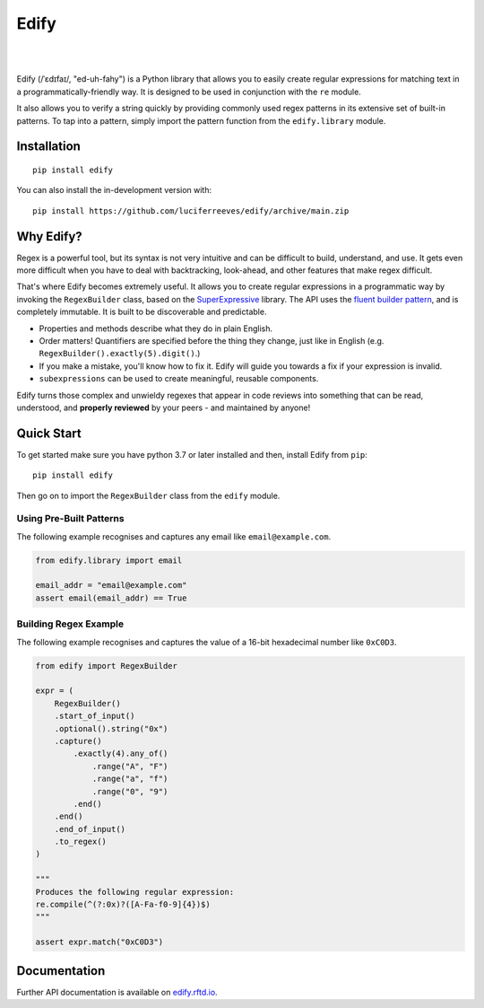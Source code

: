 ========
Edify
========

.. Cover Image
.. image:: https://raw.githubusercontent.com/luciferreeves/edify/dev/images/cover.png
    :alt: Cover Image

|

.. image:: https://readthedocs.org/projects/edify/badge/?style=flat&version=stable
    :target: https://edify.readthedocs.io/
    :alt: Documentation Status

.. image:: https://github.com/luciferreeves/edify/actions/workflows/github-actions.yml/badge.svg?branch=main
    :alt: GitHub Actions Build Status
    :target: https://github.com/luciferreeves/edify/actions

.. image:: https://codecov.io/gh/luciferreeves/edify/branch/main/graphs/badge.svg?branch=main
    :alt: Coverage Status
    :target: https://codecov.io/github/luciferreeves/edify

.. .. |version| image:: https://img.shields.io/pypi/v/edify.svg
..     :alt: PyPI Package latest release
..     :target: https://pypi.org/project/edify

.. .. |wheel| image:: https://img.shields.io/pypi/wheel/edify.svg
..     :alt: PyPI Wheel
..     :target: https://pypi.org/project/edify

.. .. |supported-versions| image:: https://img.shields.io/pypi/pyversions/edify.svg
..     :alt: Supported versions
..     :target: https://pypi.org/project/edify

.. .. |supported-implementations| image:: https://img.shields.io/pypi/implementation/edify.svg
..     :alt: Supported implementations
..     :target: https://pypi.org/project/edify

.. .. |commits-since| image:: https://img.shields.io/github/commits-since/luciferreeves/edify/v0.1.0.svg
..     :alt: Commits since latest release
..     :target: https://github.com/luciferreeves/edify/compare/v0.1.0...main



.. end-badges

|

Edify (/ˈɛdɪfaɪ/, "ed-uh-fahy") is a Python library that allows you to easily create regular expressions for matching text in a programmatically-friendly way. It is designed to be used in conjunction with the ``re`` module.

It also allows you to verify a string quickly by providing commonly used regex patterns in its extensive set of built-in patterns. To tap into a pattern, simply import the pattern function from the ``edify.library`` module.

Installation
============

::

    pip install edify

You can also install the in-development version with::

    pip install https://github.com/luciferreeves/edify/archive/main.zip


Why Edify?
===========

Regex is a powerful tool, but its syntax is not very intuitive and can be difficult to build, understand, and use. It gets even more difficult when you have to deal with backtracking, look-ahead, and other features that make regex difficult.

That's where Edify becomes extremely useful. It allows you to create regular expressions in a programmatic way by invoking the ``RegexBuilder`` class, based on the SuperExpressive_ library. The API uses the `fluent builder pattern <https://en.wikipedia.org/wiki/Fluent_interface>`_, and is completely immutable. It is built to be discoverable and predictable.

- Properties and methods describe what they do in plain English.
- Order matters! Quantifiers are specified before the thing they change, just like in English (e.g. ``RegexBuilder().exactly(5).digit()``.)
- If you make a mistake, you'll know how to fix it. Edify will guide you towards a fix if your expression is invalid.
- ``subexpressions`` can be used to create meaningful, reusable components.

Edify turns those complex and unwieldy regexes that appear in code reviews into something that can be read, understood, and **properly reviewed** by your peers - and maintained by anyone!


.. _SuperExpressive: https://github.com/francisrstokes/super-expressive

Quick Start
=============

To get started make sure you have python 3.7 or later installed and then, install Edify from ``pip``::

    pip install edify

Then go on to import the ``RegexBuilder`` class from the ``edify`` module.

Using Pre-Built Patterns
------------------------

The following example recognises and captures any email like ``email@example.com``.

.. code-block:: python


    from edify.library import email

    email_addr = "email@example.com"
    assert email(email_addr) == True


Building Regex Example
----------------------

The following example recognises and captures the value of a 16-bit hexadecimal number like ``0xC0D3``.

.. code-block:: python


    from edify import RegexBuilder

    expr = (
        RegexBuilder()
        .start_of_input()
        .optional().string("0x")
        .capture()
            .exactly(4).any_of()
                .range("A", "F")
                .range("a", "f")
                .range("0", "9")
            .end()
        .end()
        .end_of_input()
        .to_regex()
    )

    """
    Produces the following regular expression:
    re.compile(^(?:0x)?([A-Fa-f0-9]{4})$)
    """

    assert expr.match("0xC0D3")


Documentation
=============

Further API documentation is available on `edify.rftd.io <https://edify.readthedocs.io>`_.

